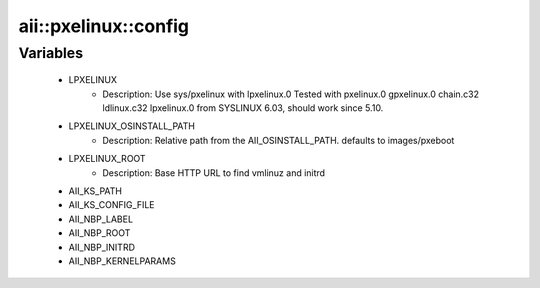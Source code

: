 #######################
aii\::pxelinux\::config
#######################

Variables
---------

 - LPXELINUX
    - Description: Use sys/pxelinux with lpxelinux.0 Tested with pxelinux.0 gpxelinux.0 chain.c32 ldlinux.c32 lpxelinux.0 from SYSLINUX 6.03, should work since 5.10.
 - LPXELINUX_OSINSTALL_PATH
    - Description: Relative path from the AII_OSINSTALL_PATH. defaults to images/pxeboot
 - LPXELINUX_ROOT
    - Description: Base HTTP URL to find vmlinuz and initrd
 - AII_KS_PATH
 - AII_KS_CONFIG_FILE
 - AII_NBP_LABEL
 - AII_NBP_ROOT
 - AII_NBP_INITRD
 - AII_NBP_KERNELPARAMS
